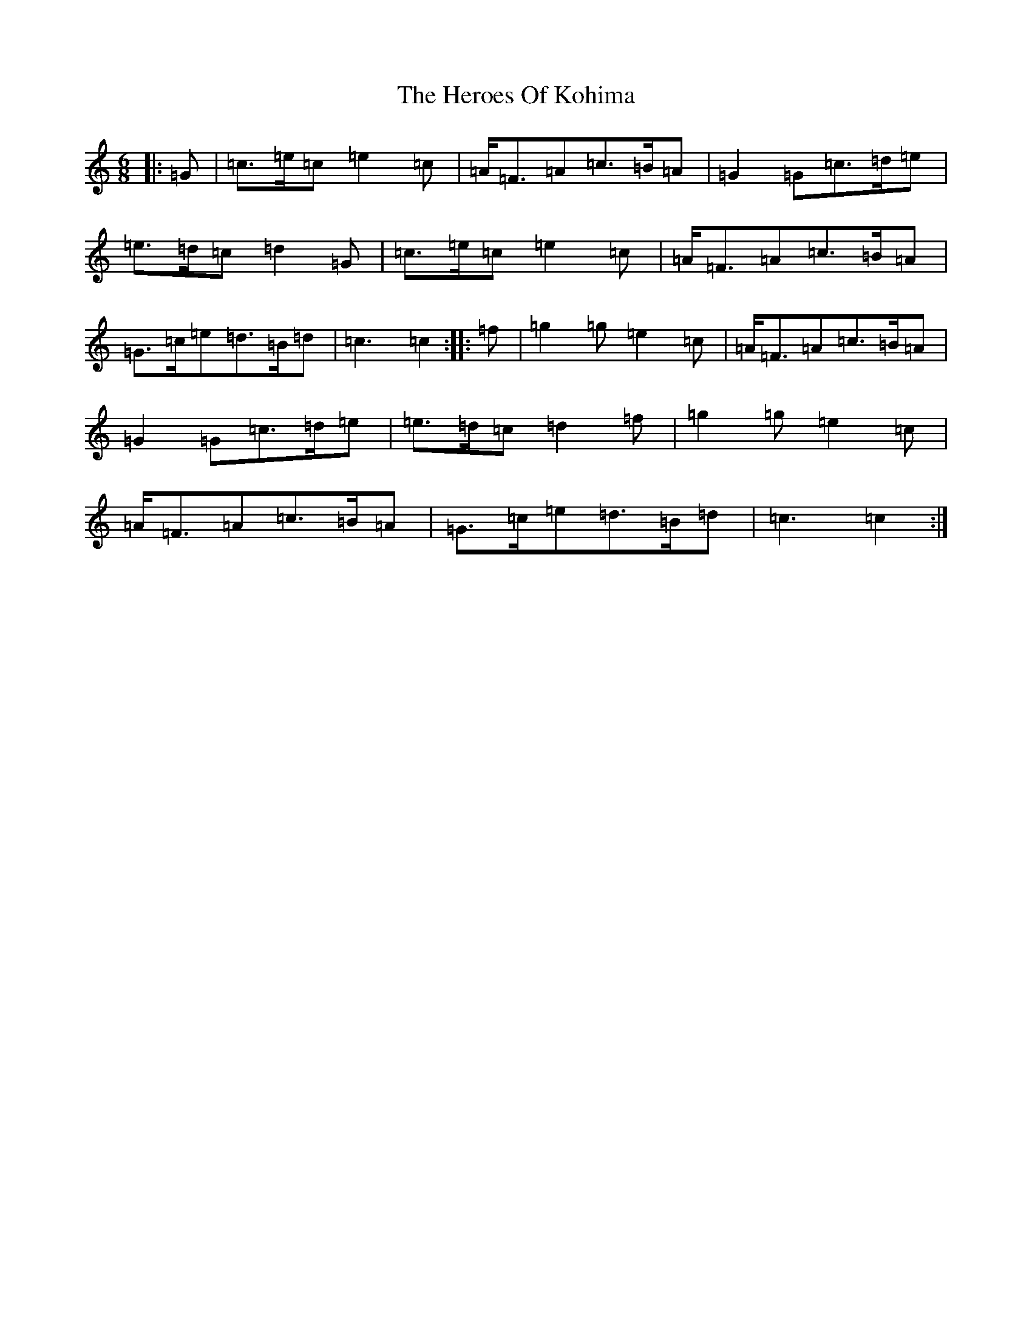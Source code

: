 X: 9029
T: Heroes Of Kohima, The
S: https://thesession.org/tunes/11482#setting11482
R: jig
M:6/8
L:1/8
K: C Major
|:=G|=c>=e=c=e2=c|=A<=F=A=c>=B=A|=G2=G=c>=d=e|=e>=d=c=d2=G|=c>=e=c=e2=c|=A<=F=A=c>=B=A|=G>=c=e=d>=B=d|=c3=c2:||:=f|=g2=g=e2=c|=A<=F=A=c>=B=A|=G2=G=c>=d=e|=e>=d=c=d2=f|=g2=g=e2=c|=A<=F=A=c>=B=A|=G>=c=e=d>=B=d|=c3=c2:|